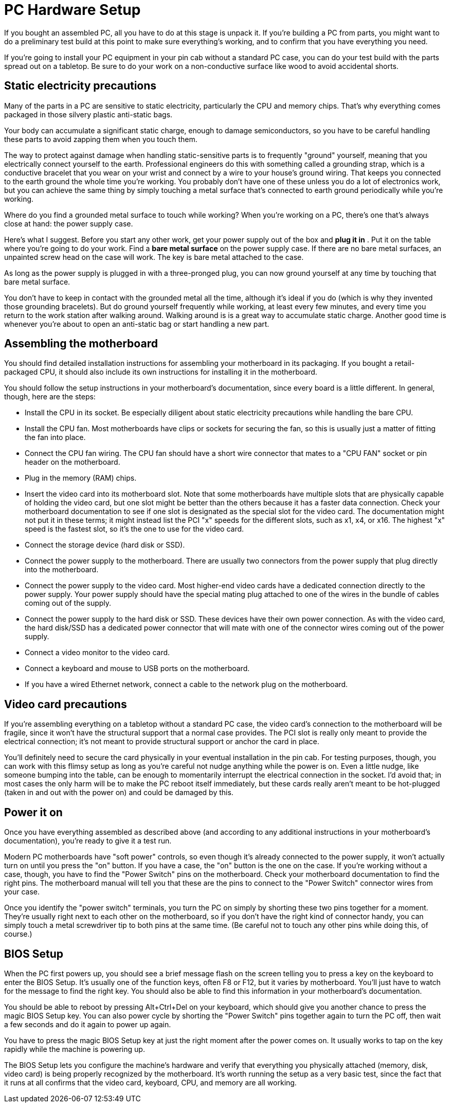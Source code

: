 = PC Hardware Setup

If you bought an assembled PC, all you have to do at this stage is unpack it. If you're building a PC from parts, you might want to do a preliminary test build at this point to make sure everything's working, and to confirm that you have everything you need.

If you're going to install your PC equipment in your pin cab without a standard PC case, you can do your test build with the parts spread out on a tabletop. Be sure to do your work on a non-conductive surface like wood to avoid accidental shorts.

== Static electricity precautions

Many of the parts in a PC are sensitive to static electricity, particularly the CPU and memory chips. That's why everything comes packaged in those silvery plastic anti-static bags.

Your body can accumulate a significant static charge, enough to damage semiconductors, so you have to be careful handling these parts to avoid zapping them when you touch them.

The way to protect against damage when handling static-sensitive parts is to frequently "ground" yourself, meaning that you electrically connect yourself to the earth. Professional engineers do this with something called a grounding strap, which is a conductive bracelet that you wear on your wrist and connect by a wire to your house's ground wiring. That keeps you connected to the earth ground the whole time you're working. You probably don't have one of these unless you do a lot of electronics work, but you can achieve the same thing by simply touching a metal surface that's connected to earth ground periodically while you're working.

Where do you find a grounded metal surface to touch while working? When you're working on a PC, there's one that's always close at hand: the power supply case.

Here's what I suggest. Before you start any other work, get your power supply out of the box and *plug it in* . Put it on the table where you're going to do your work. Find a *bare metal surface* on the power supply case. If there are no bare metal surfaces, an unpainted screw head on the case will work. The key is bare metal attached to the case.

As long as the power supply is plugged in with a three-pronged plug, you can now ground yourself at any time by touching that bare metal surface.

You don't have to keep in contact with the grounded metal all the time, although it's ideal if you do (which is why they invented those grounding bracelets). But do ground yourself frequently while working, at least every few minutes, and every time you return to the work station after walking around. Walking around is is a great way to accumulate static charge. Another good time is whenever you're about to open an anti-static bag or start handling a new part.

== Assembling the motherboard

You should find detailed installation instructions for assembling your motherboard in its packaging. If you bought a retail-packaged CPU, it should also include its own instructions for installing it in the motherboard.

You should follow the setup instructions in your motherboard's documentation, since every board is a little different. In general, though, here are the steps:

* Install the CPU in its socket. Be especially diligent about static electricity precautions while handling the bare CPU.
* Install the CPU fan. Most motherboards have clips or sockets for securing the fan, so this is usually just a matter of fitting the fan into place.
* Connect the CPU fan wiring. The CPU fan should have a short wire connector that mates to a "CPU FAN" socket or pin header on the motherboard.
* Plug in the memory (RAM) chips.
* Insert the video card into its motherboard slot. Note that some motherboards have multiple slots that are physically capable of holding the video card, but one slot might be better than the others because it has a faster data connection. Check your motherboard documentation to see if one slot is designated as the special slot for the video card. The documentation might not put it in these terms; it might instead list the PCI "x" speeds for the different slots, such as x1, x4, or x16. The highest "x" speed is the fastest slot, so it's the one to use for the video card.
* Connect the storage device (hard disk or SSD).
* Connect the power supply to the motherboard. There are usually two connectors from the power supply that plug directly into the motherboard.
* Connect the power supply to the video card. Most higher-end video cards have a dedicated connection directly to the power supply. Your power supply should have the special mating plug attached to one of the wires in the bundle of cables coming out of the supply.
* Connect the power supply to the hard disk or SSD. These devices have their own power connection. As with the video card, the hard disk/SSD has a dedicated power connector that will mate with one of the connector wires coming out of the power supply.
* Connect a video monitor to the video card.
* Connect a keyboard and mouse to USB ports on the motherboard.
* If you have a wired Ethernet network, connect a cable to the network plug on the motherboard.

== Video card precautions

If you're assembling everything on a tabletop without a standard PC case, the video card's connection to the motherboard will be fragile, since it won't have the structural support that a normal case provides. The PCI slot is really only meant to provide the electrical connection; it's not meant to provide structural support or anchor the card in place.

You'll definitely need to secure the card physically in your eventual installation in the pin cab. For testing purposes, though, you can work with this flimsy setup as long as you're careful not nudge anything while the power is on. Even a little nudge, like someone bumping into the table, can be enough to momentarily interrupt the electrical connection in the socket. I'd avoid that; in most cases the only harm will be to make the PC reboot itself immediately, but these cards really aren't meant to be hot-plugged (taken in and out with the power on) and could be damaged by this.

== Power it on

Once you have everything assembled as described above (and according to any additional instructions in your motherboard's documentation), you're ready to give it a test run.

Modern PC motherboards have "soft power" controls, so even though it's already connected to the power supply, it won't actually turn on until you press the "on" button. If you have a case, the "on" button is the one on the case. If you're working without a case, though, you have to find the "Power Switch" pins on the motherboard. Check your motherboard documentation to find the right pins. The motherboard manual will tell you that these are the pins to connect to the "Power Switch" connector wires from your case.

Once you identify the "power switch" terminals, you turn the PC on simply by shorting these two pins together for a moment. They're usually right next to each other on the motherboard, so if you don't have the right kind of connector handy, you can simply touch a metal screwdriver tip to both pins at the same time. (Be careful not to touch any other pins while doing this, of course.)

== BIOS Setup

When the PC first powers up, you should see a brief message flash on the screen telling you to press a key on the keyboard to enter the BIOS Setup. It's usually one of the function keys, often F8 or F12, but it varies by motherboard. You'll just have to watch for the message to find the right key. You should also be able to find this information in your motherboard's documentation.

You should be able to reboot by pressing Alt+Ctrl+Del on your keyboard, which should give you another chance to press the magic BIOS Setup key. You can also power cycle by shorting the "Power Switch" pins together again to turn the PC off, then wait a few seconds and do it again to power up again.

You have to press the magic BIOS Setup key at just the right moment after the power comes on. It usually works to tap on the key rapidly while the machine is powering up.

The BIOS Setup lets you configure the machine's hardware and verify that everything you physically attached (memory, disk, video card) is being properly recognized by the motherboard. It's worth running the setup as a very basic test, since the fact that it runs at all confirms that the video card, keyboard, CPU, and memory are all working.

